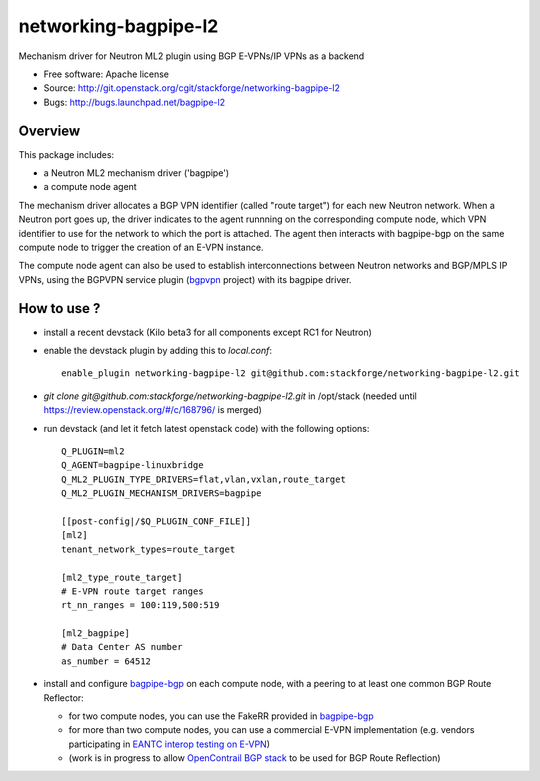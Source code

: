 =====================
networking-bagpipe-l2
=====================

Mechanism driver for Neutron ML2 plugin using BGP E-VPNs/IP VPNs as a backend

* Free software: Apache license
* Source: http://git.openstack.org/cgit/stackforge/networking-bagpipe-l2
* Bugs: http://bugs.launchpad.net/bagpipe-l2

Overview
--------

This package includes:

* a Neutron ML2 mechanism driver ('bagpipe')
* a compute node agent

The mechanism driver allocates a BGP VPN identifier (called "route target") for each
new Neutron network. When a Neutron port goes up, the driver indicates to the agent
runnning on the corresponding compute node, which VPN identifier to use for the network
to which the port is attached. The agent then interacts with bagpipe-bgp on the same
compute node to trigger the creation of an E-VPN instance.

The compute node agent can also be used to establish interconnections between Neutron
networks and BGP/MPLS IP VPNs, using the BGPVPN service plugin (bgpvpn_ project) with
its bagpipe driver.


How to use ?
------------

* install a recent devstack (Kilo beta3 for all components except RC1 for Neutron)

* enable the devstack plugin by adding this to `local.conf`: ::

	enable_plugin networking-bagpipe-l2 git@github.com:stackforge/networking-bagpipe-l2.git

* `git clone git@github.com:stackforge/networking-bagpipe-l2.git` in /opt/stack (needed until https://review.openstack.org/#/c/168796/ is merged)

* run devstack (and let it fetch latest openstack code) with the following options: ::

	Q_PLUGIN=ml2
	Q_AGENT=bagpipe-linuxbridge
	Q_ML2_PLUGIN_TYPE_DRIVERS=flat,vlan,vxlan,route_target
	Q_ML2_PLUGIN_MECHANISM_DRIVERS=bagpipe
	
	[[post-config|/$Q_PLUGIN_CONF_FILE]]
	[ml2]
	tenant_network_types=route_target
	
	[ml2_type_route_target]
	# E-VPN route target ranges
	rt_nn_ranges = 100:119,500:519
	
	[ml2_bagpipe]
	# Data Center AS number
	as_number = 64512

* install and configure bagpipe-bgp_ on each compute node, with a peering to at least one common BGP Route Reflector: 

  * for two compute nodes, you can use the FakeRR provided in bagpipe-bgp_
  * for more than two compute nodes, you can use a commercial E-VPN implementation (e.g. vendors participating in `EANTC interop testing on E-VPN <http://www.eantc.de/fileadmin/eantc/downloads/events/2011-2015/MPLSSDN2015/EANTC-MPLSSDN2015-WhitePaper_online.pdf>`_)
  * (work is in progress to allow `OpenContrail BGP stack <https://github.com/Juniper/contrail-controller/tree/master/src/bgp>`_ to be used for BGP Route Reflection)

.. _bagpipe-bgp: https://github.com/Orange-OpenSource/bagpipe-bgp
.. _bgpvpn: https://github.com/stackforge/networking-bgpvpn

